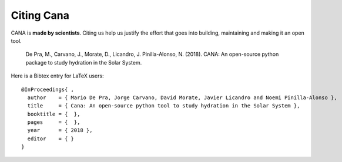Citing Cana
====================

CANA is **made by scientists**.  Citing us help us justify the effort that
goes into building, maintaining and making it an open tool.

   De Pra, M., Carvano, J., Morate, D., Licandro, J. Pinilla-Alonso, N. (2018). CANA: An open-source python package to study hydration in the Solar System. 



Here is a Bibtex entry for LaTeX users::

    @InProceedings{ ,
      author    = { Mario De Pra, Jorge Carvano, David Morate, Javier Licandro and Noemi Pinilla-Alonso },
      title     = { Cana: An open-source python tool to study hydration in the Solar System },
      booktitle = {  },
      pages     = {  },
      year      = { 2018 },
      editor    = { }
    }

